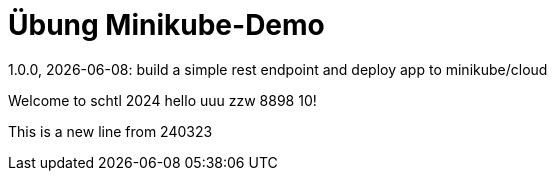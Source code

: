 = Übung Minikube-Demo
// Metadata
1.0.0, {docdate}: build a simple rest endpoint and deploy app to minikube/cloud


Welcome to schtl 2024 hello uuu zzw 8898 10!

This is a new line from 240323
